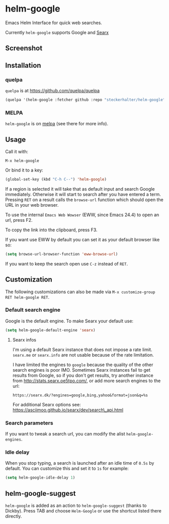 * helm-google

Emacs Helm Interface for quick web searches.

Currently =helm-google= supports Google and [[https://asciimoo.github.io/searx/][Searx]]

** Screenshot

[[https://raw.github.com/steckerhalter/helm-google/master/screenshot.png]]

** Installation

*** quelpa

=quelpa= is at https://github.com/quelpa/quelpa

#+BEGIN_SRC emacs-lisp
(quelpa '(helm-google :fetcher github :repo "steckerhalter/helm-google"))
#+END_SRC

*** MELPA

=helm-google= is on [[https://melpa.org/][melpa]] (see there for more info).

** Usage

Call it with:

#+BEGIN_EXAMPLE
M-x helm-google
#+END_EXAMPLE

Or bind it to a key:

#+BEGIN_SRC lisp
(global-set-key (kbd "C-h C--") 'helm-google)
#+END_SRC

If a region is selected it will take that as default input and search Google immediately. Otherwise it will start to search after you have entered a term. Pressing =RET= on a result calls the =browse-url= function which should open the URL in your web browser.

To use the internal =Emacs Web Wowser= (EWW, since Emacs 24.4) to open an url, press @@html:<key>@@F2@@html:</key>@@.

To copy the link into the clipboard, press @@html:<key>@@F3@@html:</key>@@.

If you want use EWW by default you can set it as your default browser like so:

#+BEGIN_SRC emacs-lisp
(setq browse-url-browser-function 'eww-browse-url)
#+END_SRC

If you want to keep the search open use =C-z= instead of =RET=.

** Customization

The following customizations can also be made via =M-x customize-group RET helm-google RET=.

*** Default search engine

Google is the default engine. To make Searx your default use:

#+BEGIN_SRC emacs-lisp
(setq helm-google-default-engine 'searx)
#+END_SRC

**** Searx infos

I'm using a default Searx instance that does not impose a rate limit. =searx.me= or =searx.info= are not usable because of the rate limitation.

I have limited the engines to =google= because the quality of the other search engines is poor IMO. Sometimes Searx instances fail to get results from Google, so if you don't get results, try another instance from http://stats.searx.oe5tpo.com/, or add more search engines to the url:

: https://searx.dk/?engines=google,bing,yahoo&format=json&q=%s

For additional Searx options see: https://asciimoo.github.io/searx/dev/search\_api.html

*** Search parameters

If you want to tweak a search url, you can modify the alist =helm-google-engines=.

*** Idle delay

When you stop typing, a search is launched after an idle time of =0.5s= by default. You can customize this and set it to =1s= for example:

#+BEGIN_SRC emacs-lisp
(setq helm-google-idle-delay 1)
#+END_SRC

** helm-google-suggest

=helm-google= is added as an action to =helm-google-suggest= (thanks to Dickby). Press TAB and choose =Helm-Google= or use the shortcut listed there directly.
